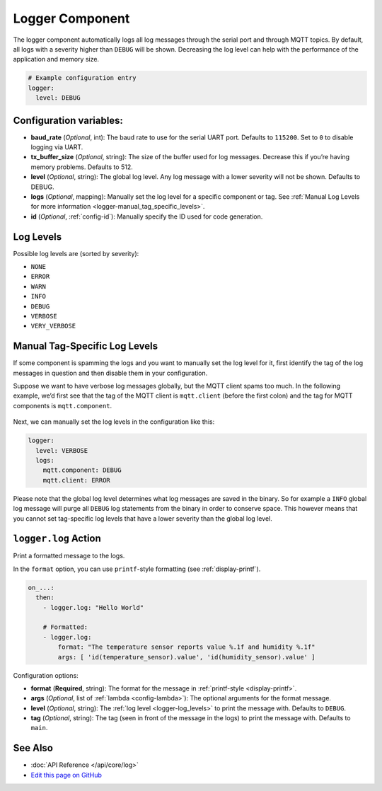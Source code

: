 Logger Component
================

The logger component automatically logs all log messages through the
serial port and through MQTT topics. By default, all logs with a
severity higher than ``DEBUG`` will be shown. Decreasing the log level
can help with the performance of the application and memory size.

.. code:: yaml

    # Example configuration entry
    logger:
      level: DEBUG

Configuration variables:
------------------------

-  **baud_rate** (*Optional*, int): The baud rate to use for the serial
   UART port. Defaults to ``115200``. Set to ``0`` to disable logging via UART.
-  **tx_buffer_size** (*Optional*, string): The size of the buffer used
   for log messages. Decrease this if you’re having memory problems.
   Defaults to 512.
-  **level** (*Optional*, string): The global log level. Any log message
   with a lower severity will not be shown. Defaults to DEBUG.
-  **logs** (*Optional*, mapping): Manually set the log level for a
   specific component or tag. See :ref:`Manual Log Levels for more
   information <logger-manual_tag_specific_levels>`.
-  **id** (*Optional*, :ref:`config-id`): Manually specify the ID used for code generation.

.. _logger-log_levels:

Log Levels
----------

Possible log levels are (sorted by severity):

-  ``NONE``
-  ``ERROR``
-  ``WARN``
-  ``INFO``
-  ``DEBUG``
-  ``VERBOSE``
-  ``VERY_VERBOSE``

.. _logger-manual_tag_specific_levels:

Manual Tag-Specific Log Levels
------------------------------

If some component is spamming the logs and you want to manually set the
log level for it, first identify the tag of the log messages in question
and then disable them in your configuration.

Suppose we want to have verbose log messages globally, but the MQTT
client spams too much. In the following example, we’d first see that the
tag of the MQTT client is ``mqtt.client`` (before the first colon) and
the tag for MQTT components is ``mqtt.component``.

.. figure:: images/logger-manual_log_level.png

Next, we can manually set the log levels in the configuration like this:

.. code:: yaml

    logger:
      level: VERBOSE
      logs:
        mqtt.component: DEBUG
        mqtt.client: ERROR

Please note that the global log level determines what log messages are
saved in the binary. So for example a ``INFO`` global log message will
purge all ``DEBUG`` log statements from the binary in order to conserve
space. This however means that you cannot set tag-specific log levels
that have a lower severity than the global log level.

.. _logger-log_action:

``logger.log`` Action
---------------------

Print a formatted message to the logs.

In the ``format`` option, you can use ``printf``-style formatting (see :ref:`display-printf`).

.. code:: yaml

    on_...:
      then:
        - logger.log: "Hello World"

        # Formatted:
        - logger.log:
            format: "The temperature sensor reports value %.1f and humidity %.1f"
            args: [ 'id(temperature_sensor).value', 'id(humidity_sensor).value' ]

Configuration options:

-  **format** (**Required**, string): The format for the message in :ref:`printf-style <display-printf>`.
-  **args** (*Optional*, list of :ref:`lambda <config-lambda>`): The optional arguments for the
   format message.
-  **level** (*Optional*, string): The :ref:`log level <logger-log_levels>` to print the message
   with. Defaults to ``DEBUG``.
-  **tag** (*Optional*, string): The tag (seen in front of the message in the logs) to print the message
   with. Defaults to ``main``.

See Also
--------

- :doc:`API Reference </api/core/log>`
- `Edit this page on GitHub <https://github.com/OttoWinter/esphomedocs/blob/current/esphomeyaml/components/logger.rst>`__

.. disqus::
